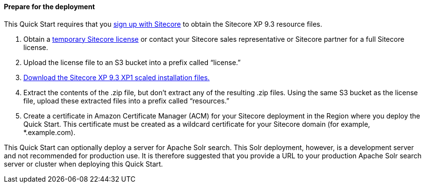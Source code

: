 // If no preperation is required, remove all content from here

==== Prepare for the deployment
This Quick Start requires that you https://dev.sitecore.net/[sign up with Sitecore] to obtain the Sitecore XP 9.3
resource files.

. Obtain a https://www.sitecore.com/knowledge-center/getting-started/developer-trial[temporary Sitecore license] or contact your Sitecore sales representative or
Sitecore partner for a full Sitecore license.
. Upload the license file to an S3 bucket into a prefix called “license.”
. https://dev.sitecore.net/Downloads/Sitecore_Experience_Platform/93/Sitecore_Experience_Platform_93_Initial_Release.aspx[Download the Sitecore XP 9.3 XP1 scaled installation files.]
. Extract the contents of the .zip file, but don’t extract any of the resulting .zip files. Using
the same S3 bucket as the license file, upload these extracted files into a prefix called
“resources.”
. Create a certificate in Amazon Certificate Manager (ACM) for your Sitecore deployment
in the Region where you deploy the Quick Start. This certificate must be created as a
wildcard certificate for your Sitecore domain (for example, *.example.com).

This Quick Start can optionally deploy a server for Apache Solr search. This Solr
deployment, however, is a development server and not recommended for production use. It
is therefore suggested that you provide a URL to your production Apache Solr search server
or cluster when deploying this Quick Start.